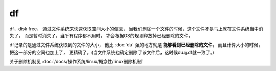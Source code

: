 =========================
df
=========================


.. post:: 2023-02-24 22:59:42
  :tags: linux, linux指令
  :category: 操作系统
  :author: YanQue
  :location: CD
  :language: zh-cn


df，disk free，
通过文件系统来快速获取空间大小的信息，
当我们删除一个文件的时候，这个文件不是马上就在文件系统当中消失了，
而是暂时消失了，当所有程序都不用时，
才会根据OS的规则释放掉已经删除的文件，

df记录的是通过文件系统获取到的文件的大小，
他比 :doc:`du` 强的地方就是 **能够看到已经删除的文件**，
而且计算大小的时候，把这一部分的空间也加上了，
更精确了。(当文件系统也确定删除了该文件后，这时候du与df就一致了。)

关于删除机制见 :doc:`/docs/操作系统/linux/概念性/linux删除机制`

